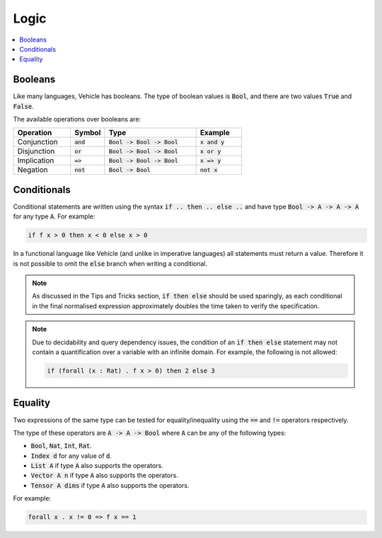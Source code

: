 Logic
=====

.. contents::
   :depth: 1
   :local:

Booleans
--------

Like many languages, Vehicle has booleans. The type of boolean values is
:code:`Bool`, and there are two values :code:`True` and :code:`False`.

The available operations over booleans are:

.. list-table::
   :widths: 25 15 40 20
   :header-rows: 1

   * - Operation
     - Symbol
     - Type
     - Example
   * - Conjunction
     - :code:`and`
     - :code:`Bool -> Bool -> Bool`
     - :code:`x and y`
   * - Disjunction
     - :code:`or`
     - :code:`Bool -> Bool -> Bool`
     - :code:`x or y`
   * - Implication
     - :code:`=>`
     - :code:`Bool -> Bool -> Bool`
     - :code:`x => y`
   * - Negation
     - :code:`not`
     - :code:`Bool -> Bool`
     - :code:`not x`

Conditionals
------------

Conditional statements are written using the syntax :code:`if .. then .. else ..`
and have type :code:`Bool -> A -> A -> A` for any type :code:`A`.
For example:

.. code-block:: agda

   if f x > 0 then x < 0 else x > 0

In a functional language like Vehicle (and unlike in imperative languages)
all statements must return a value. Therefore it is not possible to
omit the :code:`else` branch when writing a conditional.

.. note::

   As discussed in the Tips and Tricks section, :code:`if then else`
   should be used sparingly, as each conditional in the final normalised
   expression approximately doubles the time taken to verify the specification.

.. note::

   Due to decidability and query dependency issues, the condition of an
   :code:`if then else` statement may not contain a quantification over
   a variable with an infinite domain. For example, the following is not allowed:

   .. code-block:: agda

      if (forall (x : Rat) . f x > 0) then 2 else 3

Equality
--------

Two expressions of the same type can be tested for equality/inequality
using the :code:`==` and :code:`!=` operators respectively.

The type of these operators are :code:`A -> A -> Bool` where :code:`A` can be any
of the following types:

- :code:`Bool`, :code:`Nat`, :code:`Int`, :code:`Rat`.
- :code:`Index d` for any value of :code:`d`.
- :code:`List A` if type :code:`A` also supports the operators.
- :code:`Vector A n` if type :code:`A` also supports the operators.
- :code:`Tensor A dims` if type :code:`A` also supports the operators.

For example:

.. code-block:: agda

   forall x . x != 0 => f x == 1
